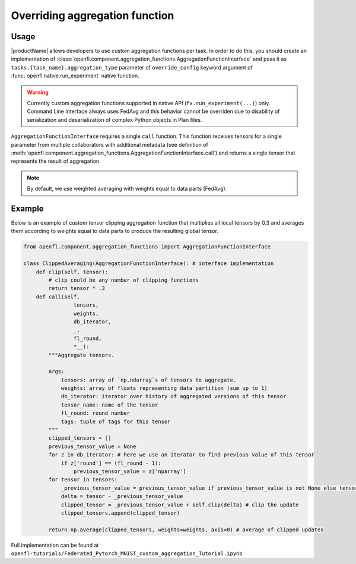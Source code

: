 .. # Copyright (C) 2020-2021 Intel Corporation
.. # SPDX-License-Identifier: Apache-2.0

.. _overriding_agg_fn:

Overriding aggregation function
#######################

Usage
=====================
|productName| allows developers to use custom aggregation functions per task.
In order to do this, you should create an implementation of :class:`openfl.component.aggregation_functions.AggregationFunctionInterface`
and pass it as ``tasks.{task_name}.aggregation_type`` parameter of ``override_config`` keyword argument of :func:`openfl.native.run_experiment` native function.

.. warning::

    Currently custom aggregation functions supported in native API (``fx.run_experiment(...)``) only.
    Command Line Interface always uses FedAvg and this behavior cannot be overriden due to disability of serialization and deserialization of complex Python objects in Plan files.

``AggregationFunctionInterface`` requires a single ``call`` function.
This function receives tensors for a single parameter from multiple collaborators with additional metadata (see definition of :meth:`openfl.component.aggregation_functions.AggregationFunctionInterface.call`) and returns a single tensor that represents the result of aggregation.

.. note::
    By default, we use weighted averaging with weights equal to data parts (FedAvg).

Example
=======================

Below is an example of custom tensor clipping aggregation function that multiplies all local tensors by 0.3 and averages them according to weights equal to data parts to produce the resulting global tensor.

.. code-block:: python

    from openfl.component.aggregation_functions import AggregationFunctionInterface

    class ClippedAveraging(AggregationFunctionInterface): # interface implementation
        def clip(self, tensor):
            # clip could be any number of clipping functions
            return tensor * .3
        def call(self,
                    tensors,
                    weights,
                    db_iterator,
                    _,
                    fl_round,
                    *__):
            """Aggregate tensors.

            Args:
                tensors: array of `np.ndarray`s of tensors to aggregate.
                weights: array of floats representing data partition (sum up to 1)
                db_iterator: iterator over history of aggregated versions of this tensor
                tensor_name: name of the tensor
                fl_round: round number
                tags: tuple of tags for this tensor
            """
            clipped_tensors = []
            previous_tensor_value = None
            for z in db_iterator: # here we use an iterator to find previous value of this tensor
                if z['round'] == (fl_round - 1):
                    previous_tensor_value = z['nparray']
            for tensor in tensors:
                _previous_tensor_value = previous_tensor_value if previous_tensor_value is not None else tensor
                delta = tensor - _previous_tensor_value
                clipped_tensor = _previous_tensor_value + self.clip(delta) # clip the update 
                clipped_tensors.append(clipped_tensor)

            return np.average(clipped_tensors, weights=weights, axis=0) # average of clipped updates

Full implementation can be found at ``openfl-tutorials/Federated_Pytorch_MNIST_custom_aggregation_Tutorial.ipynb``